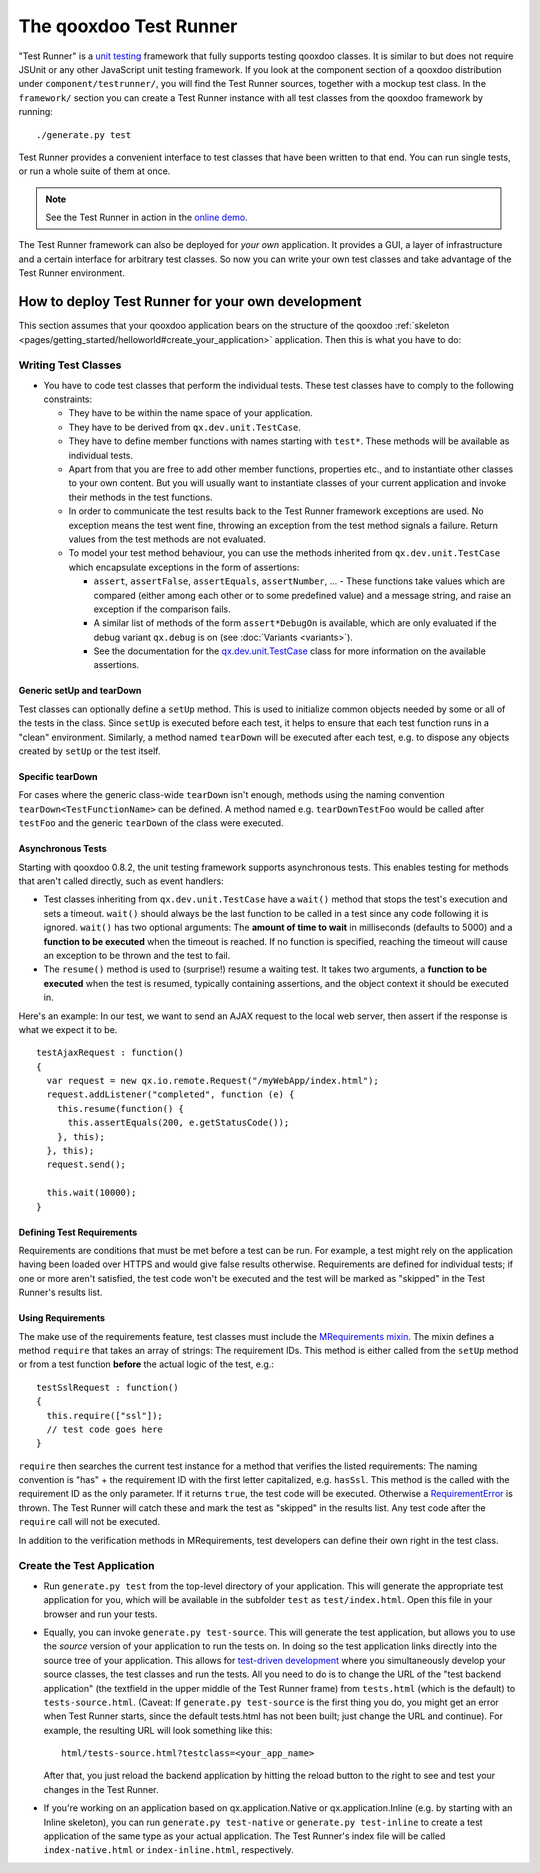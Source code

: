 .. _pages/frame_apps_testrunner#the_qooxdoo_test_runner:

The qooxdoo Test Runner
***********************

"Test Runner" is a `unit testing <http://en.wikipedia.org/wiki/Unit_test>`_ framework that fully supports testing qooxdoo classes. It is similar to but does not require JSUnit or any other JavaScript unit testing framework. If you look at the component section of a qooxdoo distribution under ``component/testrunner/``, you will find the Test Runner sources, together with a mockup test class. In the ``framework/`` section you can create a Test Runner instance with all test classes from the qooxdoo framework by running:

::

    ./generate.py test

Test Runner provides a convenient interface to test classes that have been written to that end. You can run single tests, or run a whole suite of them at once.

.. image:: /pages/_static/testrunner.png
   :width: 270 px
   :height: 203 px
   :target: ../../_images/testrunner.png

.. note::

    See the Test Runner in action in the `online demo <http://demo.qooxdoo.org/%{version}/testrunner/>`_. 

The Test Runner framework can also be deployed for *your own* application. It provides a GUI, a layer of infrastructure and a certain interface for arbitrary test classes. So now you can write your own test classes and take advantage of the Test Runner environment.

.. _pages/frame_apps_testrunner#how_to_deploy_test_runner_for_your_own_development:

How to deploy Test Runner for your own development
==================================================

This section assumes that your qooxdoo application bears on the structure of the qooxdoo :ref:`skeleton <pages/getting_started/helloworld#create_your_application>` application. Then this is what you have to do:

.. _pages/frame_apps_testrunner#writing_test_classes:

Writing Test Classes
--------------------

* You have to code test classes that perform the individual tests. These test classes have to comply to the following constraints:

  * They have to be within the name space of your application.
  * They have to be derived from ``qx.dev.unit.TestCase``.
  * They have to define member functions with names starting with ``test*``. These methods will be available as individual tests.
  * Apart from that you are free to add other member functions, properties etc., and to instantiate other classes to your own content. But you will usually want to instantiate classes of your current application and invoke their methods in the test functions.
  * In order to communicate the test results back to the Test Runner framework exceptions are used. No exception means the test went fine, throwing an exception from the test method signals a failure. Return values from the test methods are not evaluated.
  * To model your test method behaviour, you can use the methods inherited from ``qx.dev.unit.TestCase`` which encapsulate exceptions in the form of assertions:

    * ``assert``, ``assertFalse``, ``assertEquals``, ``assertNumber``, ... - These functions take values which are compared (either among each other or to some predefined value) and a message string, and raise an exception if the comparison fails.
    * A similar list of methods of the form ``assert*DebugOn`` is available, which are only evaluated if the debug variant ``qx.debug`` is on (see :doc:`Variants <variants>`). 
    * See the documentation for the `qx.dev.unit.TestCase <http://demo.qooxdoo.org/%{version}/apiviewer/#qx.dev.unit.TestCase>`_ class for more information on the available assertions.

.. _pages/frame_apps_testrunner#generic_setup_teardown:

Generic setUp and tearDown
^^^^^^^^^^^^^^^^^^^^^^^^^^
Test classes can optionally define a ``setUp`` method. This is used to initialize common objects needed by some or all of the tests in the class. Since ``setUp`` is executed before each test, it helps to ensure that each test function runs in a "clean" environment.
Similarly, a method named ``tearDown`` will be executed after each test, e.g. to dispose any objects created by ``setUp`` or the test itself.

.. _pages/frame_apps_testrunner#specific_teardown:

Specific tearDown
^^^^^^^^^^^^^^^^^
For cases where the generic class-wide ``tearDown`` isn't enough, methods using the naming convention ``tearDown<TestFunctionName>`` can be defined. A method named e.g. ``tearDownTestFoo`` would be called after ``testFoo`` and the generic ``tearDown`` of the class were executed.

.. _pages/frame_apps_testrunner#asynchronous_tests:

Asynchronous Tests
^^^^^^^^^^^^^^^^^^
Starting with qooxdoo 0.8.2, the unit testing framework supports asynchronous tests. This enables testing for methods that aren't called directly, such as event handlers:

* Test classes inheriting from ``qx.dev.unit.TestCase`` have a ``wait()`` method that stops the test's execution and sets a timeout. ``wait()`` should always be the last function to be called in a test since any code following it is ignored. ``wait()`` has two optional arguments: The **amount of time to wait** in milliseconds (defaults to 5000) and a **function to be executed** when the timeout is reached. If no function is specified, reaching the timeout will cause an exception to be thrown and the test to fail.
* The ``resume()`` method is used to (surprise!) resume a waiting test. It takes two arguments, a **function to be executed** when the test is resumed, typically containing assertions, and the object context it should be executed in.

Here's an example: In our test, we want to send an AJAX request to the local web server, then assert if the response is what we expect it to be.

::

    testAjaxRequest : function()
    {
      var request = new qx.io.remote.Request("/myWebApp/index.html");
      request.addListener("completed", function (e) {
        this.resume(function() {
          this.assertEquals(200, e.getStatusCode());
        }, this);
      }, this);
      request.send();

      this.wait(10000);
    }

.. _pages/frame_apps_testrunner#create_the_test_application:

Defining Test Requirements
^^^^^^^^^^^^^^^^^^^^^^^^^^

Requirements are conditions that must be met before a test can be run. For example, a test might rely on the application having been loaded over HTTPS and would give false results otherwise.
Requirements are defined for individual tests; if one or more aren't satisfied, the test code won't be executed and the test will be marked as "skipped" in the Test Runner's results list.

Using Requirements
^^^^^^^^^^^^^^^^^^

The make use of the requirements feature, test classes must include the `MRequirements mixin <http://demo.qooxdoo.org/%{version}/apiviewer/#qx.dev.unit.MRequirements>`_.
The mixin defines a method ``require`` that takes an array of strings: The requirement IDs. This method is either called from the ``setUp`` method or from a test function **before** the actual logic of the test, e.g.:

::

    testSslRequest : function()
    {
      this.require(["ssl"]);
      // test code goes here
    }
    
``require`` then searches the current test instance for a method that verifies the listed requirements: The naming convention is "has" + the requirement ID with the first letter capitalized, e.g. ``hasSsl``. This method is the called with the requirement ID as the only parameter. If it returns ``true``, the test code will be executed. Otherwise a `RequirementError <http://demo.qooxdoo.org/%{version}/apiviewer/#qx.dev.unit.RequirementError>`_ is thrown. The Test Runner will catch these and mark the test as "skipped" in the results list. Any test code after the ``require`` call will not be executed.

In addition to the verification methods in MRequirements, test developers can define their own right in the test class.

Create the Test Application
---------------------------

* Run ``generate.py test`` from the top-level directory of your application. This will generate the appropriate test application for you, which will be available in the subfolder ``test`` as ``test/index.html``. Open this file in your browser and run your tests.
* Equally, you can invoke ``generate.py test-source``. This will generate the test application, but allows you to use the *source* version of your application to run the tests on. In doing so the test application links directly into the source tree of your application. This allows for `test-driven development <http://en.wikipedia.org/wiki/Test-driven_development>`_ where you simultaneously develop your source classes, the test classes and run the tests. All you need to do is to change the URL of the "test backend application" (the textfield in the upper middle of the Test Runner frame) from ``tests.html`` (which is the default) to ``tests-source.html``. (Caveat: If ``generate.py test-source`` is the first thing you do, you might get an error when Test Runner starts, since the default tests.html has not been built; just change the URL and continue). For example, the resulting URL will look something like this: 

  ::

    html/tests-source.html?testclass=<your_app_name> 

  After that, you just reload the backend application by hitting the reload button to the right to see and test your changes in the Test Runner.
* If you're working on an application based on qx.application.Native or qx.application.Inline (e.g. by starting with an Inline skeleton), you can run ``generate.py test-native`` or ``generate.py test-inline`` to create a test application of the same type as your actual application. The Test Runner's index file will be called ``index-native.html`` or ``index-inline.html``, respectively.
